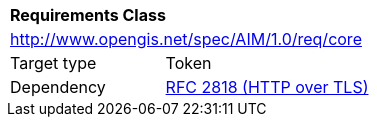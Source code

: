 [[rc_core]]
[cols="1,4",width="90%"]
|===
2+|*Requirements Class* 
2+|http://www.opengis.net/spec/AIM/1.0/req/core
|Target type |Token
|Dependency |<<rfc2818,RFC 2818 (HTTP over TLS)>>
|===
